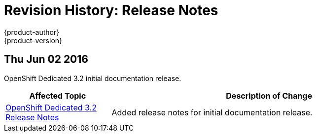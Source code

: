 [[release-notes-revhistory-release-notes]]
= Revision History: Release Notes
{product-author}
{product-version}
:data-uri:
:icons:
:experimental:

// do-release: revhist-tables
== Thu Jun 02 2016

OpenShift Dedicated 3.2 initial documentation release.

// tag::release_notes_thu_jun_02_2016[]
[cols="1,3",options="header"]
|===

|Affected Topic |Description of Change
//Thu Jun 02 2016
|link:../release_notes/osd_3_2_release_notes.html[OpenShift Dedicated 3.2 Release Notes]
|Added release notes for initial documentation release.

|===

// end::release_notes_thu_jun_02_2016[]
